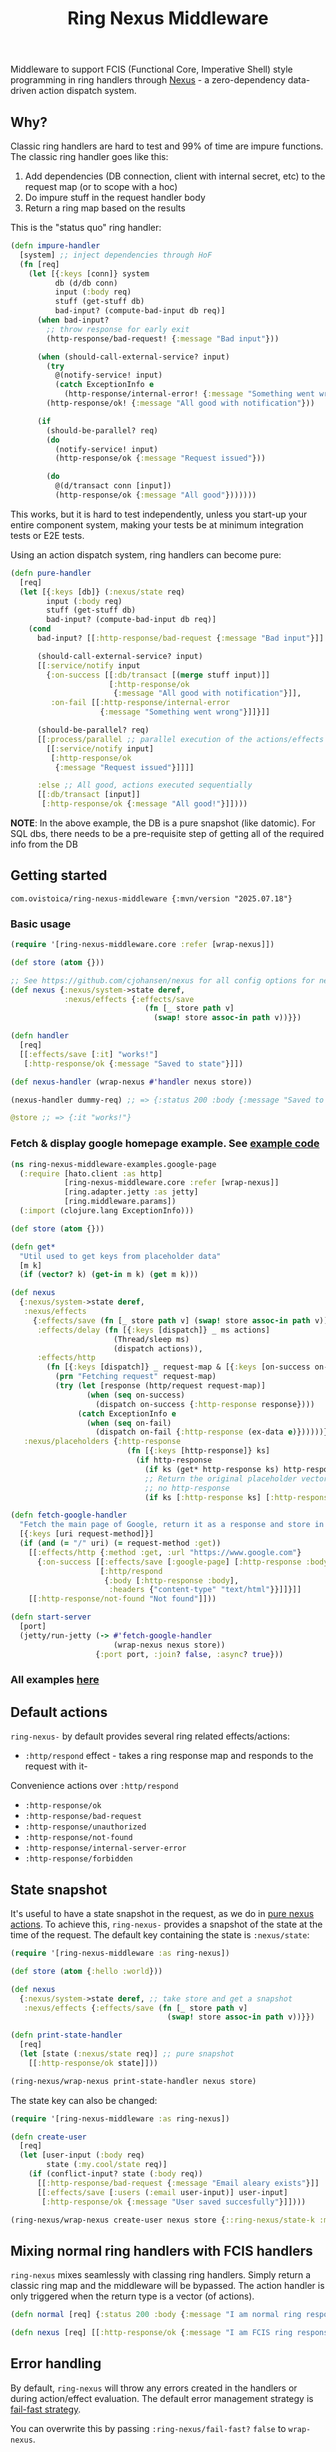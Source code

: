 #+title: Ring Nexus Middleware

Middleware to support FCIS (Functional Core, Imperative Shell) style programming in ring handlers through [[https://github.com/cjohansen/nexus][Nexus]] - a zero-dependency data-driven action dispatch system.

** Why?

Classic ring handlers are hard to test and 99% of time are impure functions. The
classic ring handler goes like this:

1. Add dependencies (DB connection, client with internal secret, etc) to the
   request map (or to scope with a hoc)
2. Do impure stuff in the request handler body
3. Return a ring map based on the results

This is the "status quo" ring handler:
#+begin_src clojure
(defn impure-handler
  [system] ;; inject dependencies through HoF
  (fn [req]
    (let [{:keys [conn]} system
          db (d/db conn)
          input (:body req)
          stuff (get-stuff db)
          bad-input? (compute-bad-input db req)]
      (when bad-input?
        ;; throw response for early exit
        (http-response/bad-request! {:message "Bad input"}))

      (when (should-call-external-service? input)
        (try
          @(notify-service! input)
          (catch ExceptionInfo e
            (http-response/internal-error! {:message "Something went wrong"})))
        (http-response/ok! {:message "All good with notification"}))

      (if
        (should-be-parallel? req)
        (do
          (notify-service! input)
          (http-response/ok {:message "Request issued"}))

        (do
          @(d/transact conn [input])
          (http-response/ok {:message "All good"}))))))
#+end_src

This works, but it is hard to test independently, unless you start-up your entire component system, making your tests be at minimum integration tests or E2E tests.

Using an action dispatch system, ring handlers can become pure:

#+begin_src clojure
(defn pure-handler
  [req]
  (let [{:keys [db]} (:nexus/state req)
        input (:body req)
        stuff (get-stuff db)
        bad-input? (compute-bad-input db req)]
    (cond
      bad-input? [[:http-response/bad-request {:message "Bad input"}]]

      (should-call-external-service? input)
      [[:service/notify input
        {:on-success [[:db/transact [(merge stuff input)]]
                      [:http-response/ok
                       {:message "All good with notification"}]],
         :on-fail [[:http-response/internal-error
                    {:message "Something went wrong"}]]}]]

      (should-be-parallel? req)
      [[:process/parallel ;; parallel execution of the actions/effects
        [[:service/notify input]
         [:http-response/ok
          {:message "Request issued"}]]]]

      :else ;; All good, actions executed sequentially
      [[:db/transact [input]]
       [:http-response/ok {:message "All good!"}]])))
#+end_src

*NOTE*: In the above example, the DB is a pure snapshot (like datomic). For SQL dbs, there needs to be a pre-requisite step of getting all of the required info from the DB

** Getting started

#+begin_src
 com.ovistoica/ring-nexus-middleware {:mvn/version "2025.07.18"}
#+end_src

*** Basic usage

#+begin_src clojure
(require '[ring-nexus-middleware.core :refer [wrap-nexus]])

(def store (atom {}))

;; See https://github.com/cjohansen/nexus for all config options for nexus
(def nexus {:nexus/system->state deref,
            :nexus/effects {:effects/save
                              (fn [_ store path v]
                                (swap! store assoc-in path v))}})

(defn handler
  [req]
  [[:effects/save [:it] "works!"]
   [:http-response/ok {:message "Saved to state"}]])

(def nexus-handler (wrap-nexus #'handler nexus store))

(nexus-handler dummy-req) ;; => {:status 200 :body {:message "Saved to state"}}

@store ;; => {:it "works!"}
#+end_src

*** Fetch & display google homepage example. See [[./examples/src/ring_nexus_middleware_examples/google_page.clj][example code]]

#+begin_src clojure
(ns ring-nexus-middleware-examples.google-page
  (:require [hato.client :as http]
            [ring-nexus-middleware.core :refer [wrap-nexus]]
            [ring.adapter.jetty :as jetty]
            [ring.middleware.params])
  (:import (clojure.lang ExceptionInfo)))

(def store (atom {}))

(defn get*
  "Util used to get keys from placeholder data"
  [m k]
  (if (vector? k) (get-in m k) (get m k)))

(def nexus
  {:nexus/system->state deref,
   :nexus/effects
     {:effects/save (fn [_ store path v] (swap! store assoc-in path v)),
      :effects/delay (fn [{:keys [dispatch]} _ ms actions]
                       (Thread/sleep ms)
                       (dispatch actions)),
      :effects/http
        (fn [{:keys [dispatch]} _ request-map & [{:keys [on-success on-fail]}]]
          (prn "Fetching request" request-map)
          (try (let [response (http/request request-map)]
                 (when (seq on-success)
                   (dispatch on-success {:http-response response})))
               (catch ExceptionInfo e
                 (when (seq on-fail)
                   (dispatch on-fail {:http-response (ex-data e)})))))},
   :nexus/placeholders {:http-response
                          (fn [{:keys [http-response]} ks]
                            (if http-response
                              (if ks (get* http-response ks) http-response)
                              ;; Return the original placeholder vector if
                              ;; no http-response
                              (if ks [:http-response ks] [:http-response])))}})

(defn fetch-google-handler
  "Fetch the main page of Google, return it as a response and store in the store"
  [{:keys [uri request-method]}]
  (if (and (= "/" uri) (= request-method :get))
    [[:effects/http {:method :get, :url "https://www.google.com"}
      {:on-success [[:effects/save [:google-page] [:http-response :body]]
                    [:http/respond
                     {:body [:http-response :body],
                      :headers {"content-type" "text/html"}}]]}]]
    [[:http-response/not-found "Not found"]]))

(defn start-server
  [port]
  (jetty/run-jetty (-> #'fetch-google-handler
                       (wrap-nexus nexus store))
                   {:port port, :join? false, :async? true}))
#+end_src

*** All examples [[./examples/src/ring_nexus_middleware_examples/][here]]

** Default actions
 =ring-nexus-= by default provides several ring related effects/actions:

- =:http/respond= effect - takes a ring response map and responds to the request with it-
Convenience actions over =:http/respond=
- =:http-response/ok=
- =:http-response/bad-request=
- =:http-response/unauthorized=
- =:http-response/not-found=
- =:http-response/internal-server-error=
- =:http-response/forbidden=

** State snapshot

It's useful to have a state snapshot in the request, as we do in [[https://github.com/cjohansen/nexus#pure-actions][pure nexus
actions]]. To achieve this, =ring-nexus-= provides a snapshot of the
state at the time of the request. The default key containing the state is =:nexus/state=:

#+begin_src clojure
(require '[ring-nexus-middleware :as ring-nexus])

(def store (atom {:hello :world}))

(def nexus
  {:nexus/system->state deref, ;; take store and get a snapshot
   :nexus/effects {:effects/save (fn [_ store path v]
                                   (swap! store assoc-in path v))}})

(defn print-state-handler
  [req]
  (let [state (:nexus/state req)] ;; pure snapshot
    [[:http-response/ok state]]))

(ring-nexus/wrap-nexus print-state-handler nexus store)

#+end_src

The state key can also be changed:

#+begin_src clojure
(require '[ring-nexus-middleware :as ring-nexus])

(defn create-user
  [req]
  (let [user-input (:body req)
        state (:my.cool/state req)]
    (if (conflict-input? state (:body req))
      [[:http-response/bad-request {:message "Email aleary exists"}]]
      [[:effects/save [:users (:email user-input)] user-input]
       [:http-response/ok {:message "User saved succesfully"}]])))

(ring-nexus/wrap-nexus create-user nexus store {::ring-nexus/state-k :my.cool/state})
#+end_src

** Mixing normal ring handlers with FCIS handlers

=ring-nexus= mixes seamlessly with classing ring handlers. Simply return a
classic ring map and the middleware will be bypassed. The action handler is only
triggered when the return type is a vector (of actions).

#+begin_src clojure
(defn normal [req] {:status 200 :body {:message "I am normal ring response"}})

(defn nexus [req] [[:http-response/ok {:message "I am FCIS ring response"}]])
#+end_src


** Error handling

By default, =ring-nexus= will throw any errors created in the handlers or during
action/effect evaluation. The default error management strategy is [[https://github.com/cjohansen/nexus?tab=readme-ov-file#error-handling][fail-fast
strategy]].

You can overwrite this by passing =:ring-nexus/fail-fast?= =false= to
=wrap-nexus=.

=ring-nexus= acceps =:ring-nexus/on-error= callback config option. This function
will be called when an error triggers during action/effect execution. Combine
this with =:ring-nexus/fail-fast?= =false= to make your FCIS handlers return
regardless of errors

#+begin_src clojure
(def store (atom {}))

(def nexus {:nexus/system->state deref
            :nexus/effects {:effects/save
                            (fn [_ store path v]
                              (throw (ex-info "Error saving to state" {:path path :v v}))
                              (swap! store assoc-in path v))}})

(defn no-throws-please
  [_]
  [[:effects/save [:a] 1]
   [:http-response/ok {:message "No error"}]])

(def handler (wrap-nexus no-throws-please nexus store {:ring-nexus/fail-fast? false
                                                       :ring-nexus/on-error #(prn "Error: " %)}))

(handler {}) ;;  => {:status 200 :body {:message "No error"} :headers {}}

;; Your console will print the error
#+end_src

** Recommendations

*** Be careful using =nexus.registry= when using =nexus= both on frontend & backend

All of your actions/effects will be combined in the same registry, which can
cause conflicts. You can either:
1. Use the registry in one scenario and a nexus map in the other
2. Create separate registries for frontend & backend

*** Read multiple times, write once

Given the nature of FCIS, you cannot have multiple writes throughout the handler
so you need to structure your handler logic to accomodate for this limitation.

*** Use an immutable DB like datomic

This recommandation is optional, but it helps to have an entire snapshot of
your DB in the handler to make assertions.

To replicate this with an SQL DB, you'd have to put a middleware before the
final handler that receives the queries you need and puts the result into the
request map.

** Acknowledgments

This library couldn't be possible without the libraries and FCIS promotion work of [[https://www.booleanknot.com/][James Reeves]] ([[https://github.com/weavejester][@weavejester]]), [[https://magnars.com][Magnar Sveen]] ([[https://github.com/magnars][@magnars]]),
[[https://cjohansen.no][Christian Johansen]] ([[https://github.com/cjohansen][@cjohansen]]) and [[https://play.teod.eu/][Teodor Heggelund]] ([[https://github.com/teodorlu][@teodorlu]]).


** License: MIT

Copyright © 2025 Ovidiu Stoica
Distributed under the [MIT License](https://opensource.org/license/mit).
